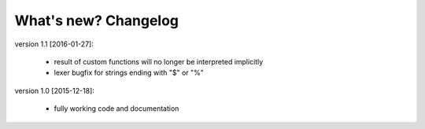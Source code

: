 .. _changelog:

What's new? Changelog
=====================

version 1.1 [2016-01-27]:

 - result of custom functions will no longer be interpreted implicitly
 - lexer bugfix for strings ending with "$" or "%"

version 1.0 [2015-12-18]:

 - fully working code and documentation
